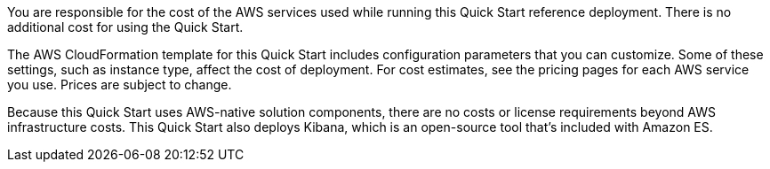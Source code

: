 // Include details about the license and how they can sign up. If no license is required, clarify that. 

You are responsible for the cost of the AWS services used while running this Quick Start reference deployment. There is no additional cost for using the Quick Start.

The AWS CloudFormation template for this Quick Start includes configuration parameters that you can customize. Some of these settings, such as instance type, affect the cost of deployment. For cost estimates, see the pricing pages for each AWS service you use. Prices are subject to change.

Because this Quick Start uses AWS-native solution components, there are no costs or license requirements beyond AWS infrastructure costs. This Quick Start also deploys Kibana, which is an open-source tool that’s included with Amazon ES.

